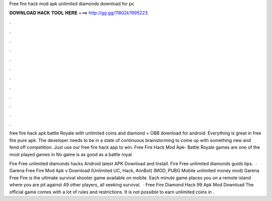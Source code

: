 Free fire hack mod apk unlimited diamonds download for pc



𝐃𝐎𝐖𝐍𝐋𝐎𝐀𝐃 𝐇𝐀𝐂𝐊 𝐓𝐎𝐎𝐋 𝐇𝐄𝐑𝐄 ===> http://gg.gg/11802k?695223



.



.



.



.



.



.



.



.



.



.



.



.

free fire hack apk battle Royale with unlimited coins and diamond + OBB download for android. Everything is great in free fire pure apk. The developer needs to be in a state of continuous brainstorming to come up with something new and fend off competition. Just use our free fire hack app to win. Free Fire Hack Mod Apk- Battle Royale games are one of the most played games in No game is as good as a battle royal.

Fire Free unlimited diamonds hacks Android latest APK Download and Install. Fire Free unlimited diamonds guids tips.  · Garena Free Fire Mod Apk v Download (Unlimited UC, Hack, AimBot) (MOD, PUBG Mobile unlimited money mod) Garena Free Fire is the ultimate survival shooter game available on mobile. Each minute game places you on a remote island where you are pit against 49 other players, all seeking survival.  · Free Fire Diamond Hack 99 Apk Mod Download The official game comes with a lot of rules and restrictions. It is not possible to earn unlimited coins in .
